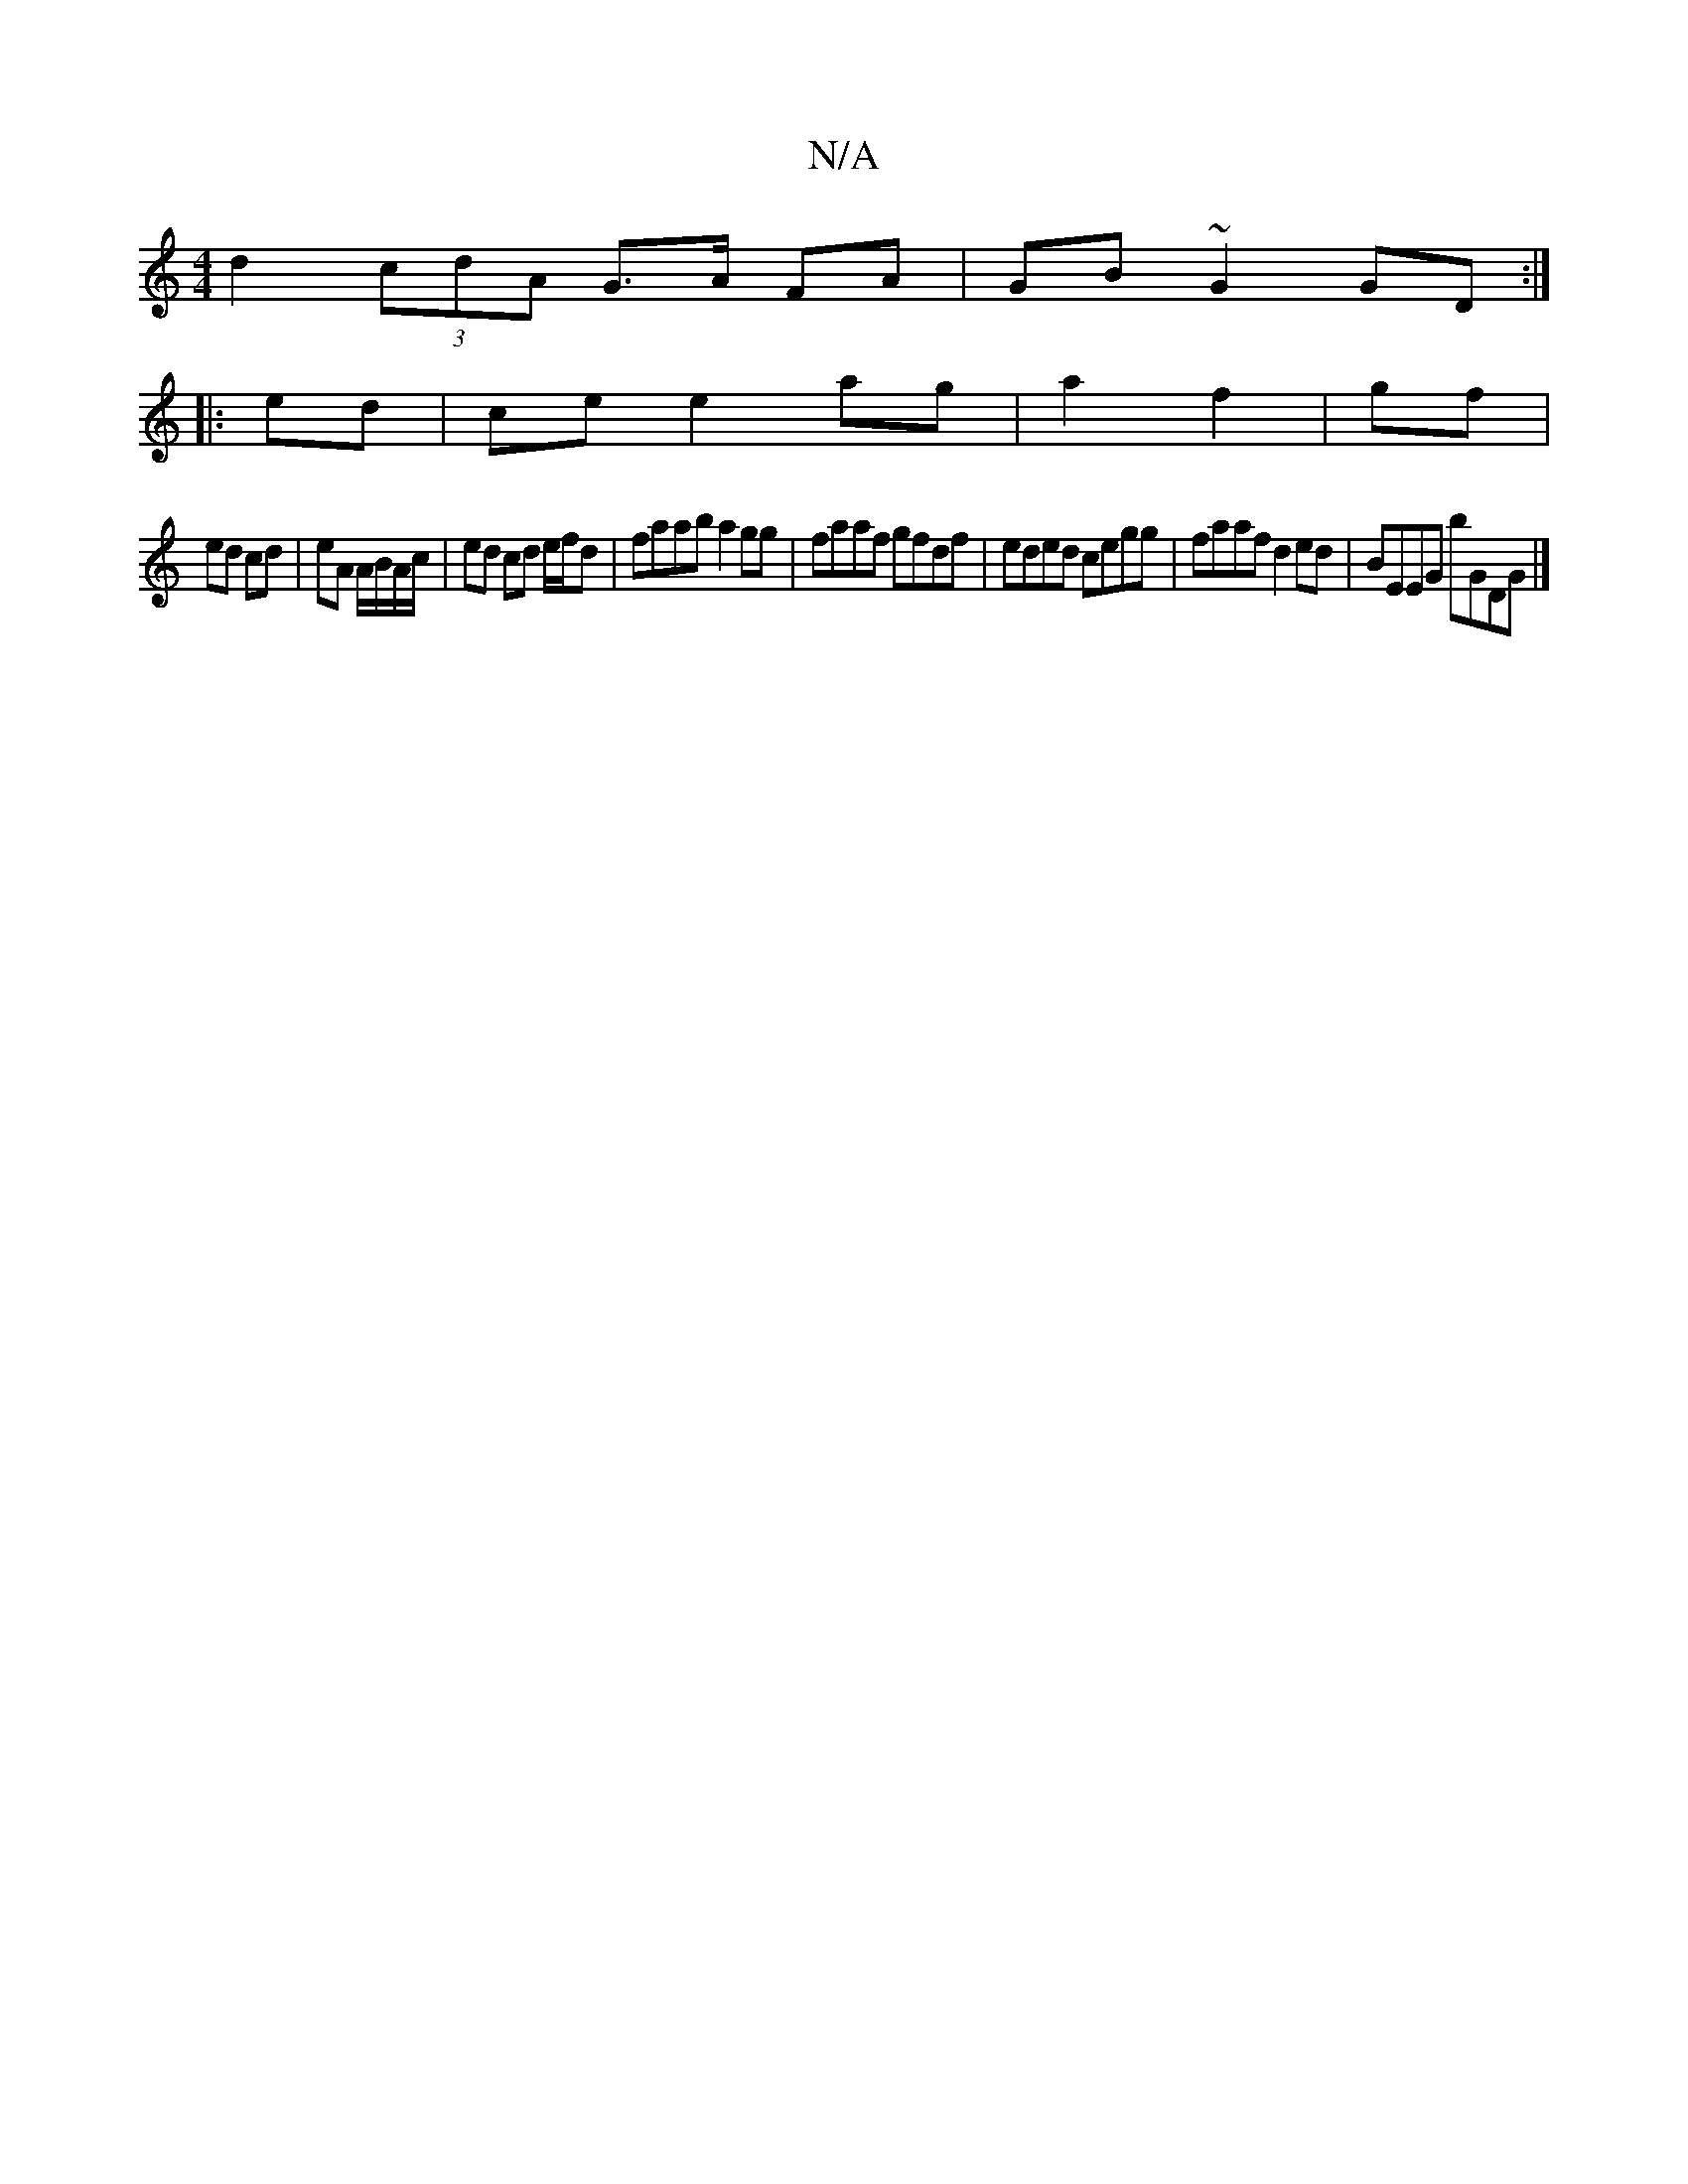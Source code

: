 X:1
T:N/A
M:4/4
R:N/A
K:Cmajor
d2 (3cdA G>A FA|GB~G2 GD:|
|: ed|ce e2 ag|a2 f2|gf |
ed cd|eA A/B/A/c/|ed cd e/f/d|faab a2gg|faaf gfdf|eded cegg| faaf d2ed|BEEG bGDG|]

E|:AGFE DB,B,A,F|BABG DGEG | .G3G AGEc|DFGF DECB,|d,B,D A,2 E :